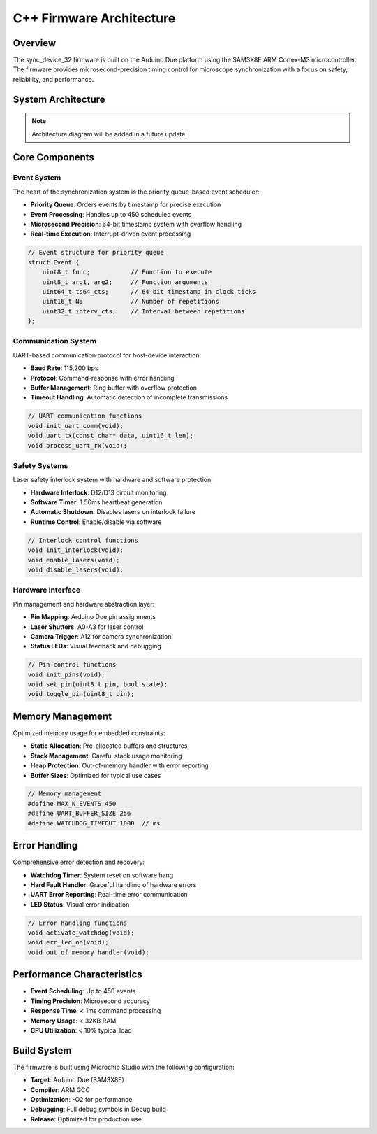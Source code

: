 C++ Firmware Architecture
=========================

Overview
--------

The sync_device_32 firmware is built on the Arduino Due platform using the SAM3X8E ARM Cortex-M3 microcontroller. The firmware provides microsecond-precision timing control for microscope synchronization with a focus on safety, reliability, and performance.

System Architecture
-------------------

.. note::
   Architecture diagram will be added in a future update.

Core Components
---------------

Event System
^^^^^^^^^^^^

The heart of the synchronization system is the priority queue-based event scheduler:

- **Priority Queue**: Orders events by timestamp for precise execution
- **Event Processing**: Handles up to 450 scheduled events
- **Microsecond Precision**: 64-bit timestamp system with overflow handling
- **Real-time Execution**: Interrupt-driven event processing

.. code-block:: cpp

   // Event structure for priority queue
   struct Event {
       uint8_t func;           // Function to execute
       uint8_t arg1, arg2;     // Function arguments
       uint64_t ts64_cts;      // 64-bit timestamp in clock ticks
       uint16_t N;             // Number of repetitions
       uint32_t interv_cts;    // Interval between repetitions
   };

Communication System
^^^^^^^^^^^^^^^^^^^^

UART-based communication protocol for host-device interaction:

- **Baud Rate**: 115,200 bps
- **Protocol**: Command-response with error handling
- **Buffer Management**: Ring buffer with overflow protection
- **Timeout Handling**: Automatic detection of incomplete transmissions

.. code-block:: cpp

   // UART communication functions
   void init_uart_comm(void);
   void uart_tx(const char* data, uint16_t len);
   void process_uart_rx(void);

Safety Systems
^^^^^^^^^^^^^^

Laser safety interlock system with hardware and software protection:

- **Hardware Interlock**: D12/D13 circuit monitoring
- **Software Timer**: 1.56ms heartbeat generation
- **Automatic Shutdown**: Disables lasers on interlock failure
- **Runtime Control**: Enable/disable via software

.. code-block:: cpp

   // Interlock control functions
   void init_interlock(void);
   void enable_lasers(void);
   void disable_lasers(void);

Hardware Interface
^^^^^^^^^^^^^^^^^^

Pin management and hardware abstraction layer:

- **Pin Mapping**: Arduino Due pin assignments
- **Laser Shutters**: A0-A3 for laser control
- **Camera Trigger**: A12 for camera synchronization
- **Status LEDs**: Visual feedback and debugging

.. code-block:: cpp

   // Pin control functions
   void init_pins(void);
   void set_pin(uint8_t pin, bool state);
   void toggle_pin(uint8_t pin);

Memory Management
-----------------

Optimized memory usage for embedded constraints:

- **Static Allocation**: Pre-allocated buffers and structures
- **Stack Management**: Careful stack usage monitoring
- **Heap Protection**: Out-of-memory handler with error reporting
- **Buffer Sizes**: Optimized for typical use cases

.. code-block:: cpp

   // Memory management
   #define MAX_N_EVENTS 450
   #define UART_BUFFER_SIZE 256
   #define WATCHDOG_TIMEOUT 1000  // ms

Error Handling
--------------

Comprehensive error detection and recovery:

- **Watchdog Timer**: System reset on software hang
- **Hard Fault Handler**: Graceful handling of hardware errors
- **UART Error Reporting**: Real-time error communication
- **LED Status**: Visual error indication

.. code-block:: cpp

   // Error handling functions
   void activate_watchdog(void);
   void err_led_on(void);
   void out_of_memory_handler(void);

Performance Characteristics
---------------------------

- **Event Scheduling**: Up to 450 events
- **Timing Precision**: Microsecond accuracy
- **Response Time**: < 1ms command processing
- **Memory Usage**: < 32KB RAM
- **CPU Utilization**: < 10% typical load

Build System
------------

The firmware is built using Microchip Studio with the following configuration:

- **Target**: Arduino Due (SAM3X8E)
- **Compiler**: ARM GCC
- **Optimization**: -O2 for performance
- **Debugging**: Full debug symbols in Debug build
- **Release**: Optimized for production use 